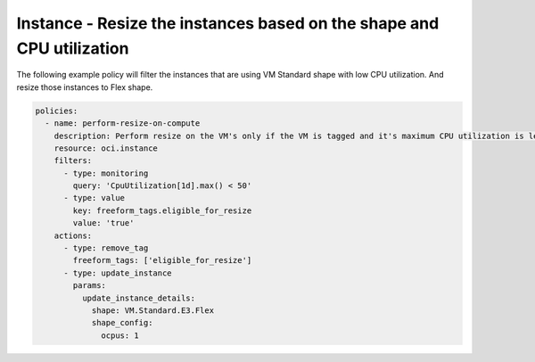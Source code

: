 .. _instanceresizescompute:

Instance - Resize the instances based on the shape and CPU utilization
======================================================================

The following example policy will filter the instances that are using VM Standard shape with low CPU utilization.
And resize those instances to Flex shape.

.. code-block:: yaml

    policies:
      - name: perform-resize-on-compute
        description: Perform resize on the VM's only if the VM is tagged and it's maximum CPU utilization is less than 50%
        resource: oci.instance
        filters:
          - type: monitoring
            query: 'CpuUtilization[1d].max() < 50'
          - type: value
            key: freeform_tags.eligible_for_resize
            value: 'true'
        actions:
          - type: remove_tag
            freeform_tags: ['eligible_for_resize']
          - type: update_instance
            params:
              update_instance_details:
                shape: VM.Standard.E3.Flex
                shape_config:
                  ocpus: 1

